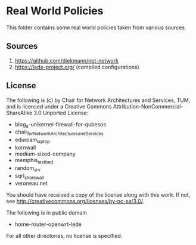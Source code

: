 * Real World Policies
This folder contains some real world policies taken from various sources

** Sources
1. https://github.com/diekmann/net-network
2. https://lede-project.org/ (compiled configurations)

** License
The following is (c) by Chair for Network Architectures and Services, TUM,
and is licensed under a Creative Commons Attribution-NonCommercial-ShareAlike 3.0 Unported License:
- blog_a-unikernel-firewall-for-qubesos
- chair_for_Network_Architectures_and_Services
- eduroam_laptop
- kornwall
- medium-sized-company
- memphis_testbed
- random_srv
- sqrl_shorewall
- veroneau.net

You should have received a copy of the license along with this work.
If not, see http://creativecommons.org/licenses/by-nc-sa/3.0/.

The following is in public domain
- home-router-openwrt-lede

For all other directories, no license is specified.
